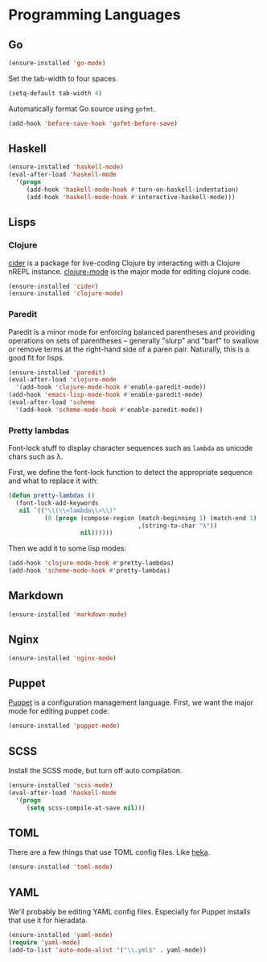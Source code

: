 * Programming Languages
** Go

#+begin_src emacs-lisp
  (ensure-installed 'go-mode)
#+end_src

   Set the tab-width to four spaces.

#+begin_src emacs-lisp
(setq-default tab-width 4)
#+end_src

   Automatically format Go source using =gofmt=.

#+begin_src emacs-lisp
(add-hook 'before-save-hook 'gofmt-before-save)
#+end_src

** Haskell

#+begin_src emacs-lisp
  (ensure-installed 'haskell-mode)
  (eval-after-load 'haskell-mode
    '(progn
       (add-hook 'haskell-mode-hook #'turn-on-haskell-indentation)
       (add-hook 'haskell-mode-hook #'interactive-haskell-mode)))
#+end_src

** Lisps
*** Clojure

   [[https://github.com/clojure-emacs/cider][cider]] is a package for live-coding Clojure by interacting with a
   Clojure nREPL instance.  [[https://github.com/clojure-emacs/clojure-mode][clojure-mode]] is the major mode for editing
   clojure code.

#+begin_src emacs-lisp
  (ensure-installed 'cider)
  (ensure-installed 'clojure-mode)
#+end_src

*** Paredit

   Paredit is a minor mode for enforcing balanced parentheses and
   providing operations on sets of parentheses -- generally "slurp"
   and "barf" to swallow or remove terms at the right-hand side of a
   paren pair.  Naturally, this is a good fit for lisps.

#+begin_src emacs-lisp
  (ensure-installed 'paredit)
  (eval-after-load 'clojure-mode
    '(add-hook 'clojure-mode-hook #'enable-paredit-mode))
  (add-hook 'emacs-lisp-mode-hook #'enable-paredit-mode)
  (eval-after-load 'scheme
    '(add-hook 'scheme-mode-hook #'enable-paredit-mode))
#+end_src

*** Pretty lambdas

   Font-lock stuff to display character sequences such as =lambda= as
   unicode chars such as λ.

   First, we define the font-lock function to detect the appropriate
   sequence and what to replace it with:

#+begin_src emacs-lisp
  (defun pretty-lambdas ()
    (font-lock-add-keywords
     nil `(("\\(\\<lambda\\>\\)"
            (0 (progn (compose-region (match-beginning 1) (match-end 1)
                                      ,(string-to-char "λ"))
                      nil))))))
#+end_src

   Then we add it to some lisp modes:

#+begin_src emacs-lisp
  (add-hook 'clojure-mode-hook #'pretty-lambdas)
  (add-hook 'scheme-mode-hook #'pretty-lambdas)
#+end_src

** Markdown

#+begin_src emacs-lisp
  (ensure-installed 'markdown-mode)
#+end_src

** Nginx

#+begin_src emacs-lisp
  (ensure-installed 'nginx-mode)
#+end_src

** Puppet

  [[https://docs.puppetlabs.com/puppet/][Puppet]] is a configuration management language.  First, we want the
  major mode for editing puppet code:

#+begin_src emacs-lisp
  (ensure-installed 'puppet-mode)
#+end_src

** SCSS

   Install the SCSS mode, but turn off auto compilation.

#+begin_src emacs-lisp
  (ensure-installed 'scss-mode)
  (eval-after-load 'haskell-mode
    '(progn
       (setq scss-compile-at-save nil)))
#+end_src

** TOML

   There are a few things that use TOML config files. Like [[https://hekad.readthedocs.org/][heka]].

#+begin_src emacs-lisp
  (ensure-installed 'toml-mode)
#+end_src

** YAML

   We'll probably be editing YAML config files. Especially for Puppet
   installs that use it for hieradata.

#+begin_src emacs-lisp
  (ensure-installed 'yaml-mode)
  (require 'yaml-mode)
  (add-to-list 'auto-mode-alist '("\\.yml$" . yaml-mode))
#+end_src
